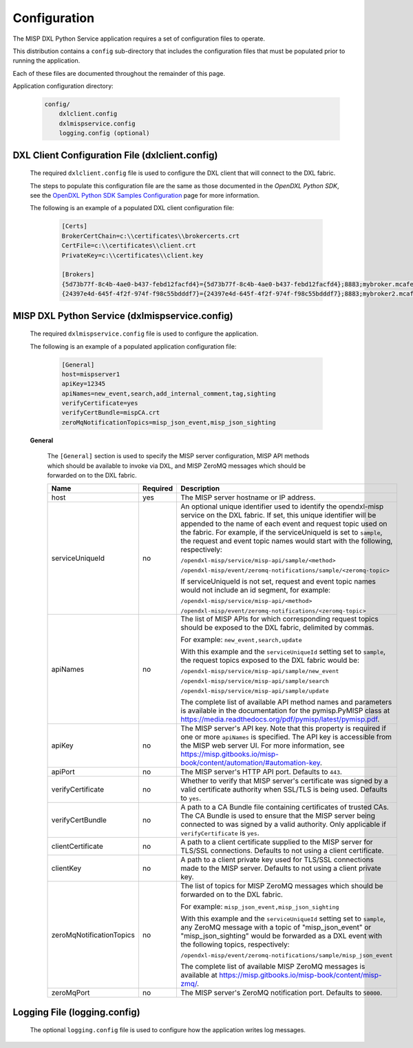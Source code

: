 Configuration
=============

The MISP DXL Python Service application requires a set of configuration files to operate.

This distribution contains a ``config`` sub-directory that includes the configuration files that must
be populated prior to running the application.

Each of these files are documented throughout the remainder of this page.

Application configuration directory:

    .. code-block:: python

        config/
            dxlclient.config
            dxlmispservice.config
            logging.config (optional)

.. _dxl_client_config_file_label:

DXL Client Configuration File (dxlclient.config)
------------------------------------------------

    The required ``dxlclient.config`` file is used to configure the DXL client that will connect to the DXL fabric.

    The steps to populate this configuration file are the same as those documented in the `OpenDXL Python
    SDK`, see the
    `OpenDXL Python SDK Samples Configuration <https://opendxl.github.io/opendxl-client-python/pydoc/sampleconfig.html>`_
    page for more information.

    The following is an example of a populated DXL client configuration file:

        .. code-block:: python

            [Certs]
            BrokerCertChain=c:\\certificates\\brokercerts.crt
            CertFile=c:\\certificates\\client.crt
            PrivateKey=c:\\certificates\\client.key

            [Brokers]
            {5d73b77f-8c4b-4ae0-b437-febd12facfd4}={5d73b77f-8c4b-4ae0-b437-febd12facfd4};8883;mybroker.mcafee.com;192.168.1.12
            {24397e4d-645f-4f2f-974f-f98c55bdddf7}={24397e4d-645f-4f2f-974f-f98c55bdddf7};8883;mybroker2.mcafee.com;192.168.1.13

.. _dxl_service_config_file_label:

MISP DXL Python Service (dxlmispservice.config)
-----------------------------------------------

    The required ``dxlmispservice.config`` file is used to configure the application.

    The following is an example of a populated application configuration file:

        .. code-block:: ini

            [General]
            host=mispserver1
            apiKey=12345
            apiNames=new_event,search,add_internal_comment,tag,sighting
            verifyCertificate=yes
            verifyCertBundle=mispCA.crt
            zeroMqNotificationTopics=misp_json_event,misp_json_sighting

    **General**

        The ``[General]`` section is used to specify the MISP server
        configuration, MISP API methods which should be available to invoke via
        DXL, and MISP ZeroMQ messages which should be forwarded on to the DXL
        fabric.

        +----------------------------------+----------+--------------------------------------------------------------------------------------------------------+
        | Name                             | Required | Description                                                                                            |
        +==================================+==========+========================================================================================================+
        | host                             | yes      | The MISP server hostname or IP address.                                                                |
        +----------------------------------+----------+--------------------------------------------------------------------------------------------------------+
        | serviceUniqueId                  | no       | An optional unique identifier used to identify the                                                     |
        |                                  |          | opendxl-misp service on the DXL fabric. If set, this                                                   |
        |                                  |          | unique identifier will be appended to the name of each event and request                               |
        |                                  |          | topic used on the fabric. For example, if the serviceUniqueId is                                       |
        |                                  |          | set to ``sample``, the request and event topic names would start with the                              |
        |                                  |          | following, respectively:                                                                               |
        |                                  |          |                                                                                                        |
        |                                  |          | ``/opendxl-misp/service/misp-api/sample/<method>``                                                     |
        |                                  |          |                                                                                                        |
        |                                  |          | ``/opendxl-misp/event/zeromq-notifications/sample/<zeromq-topic>``                                     |
        |                                  |          |                                                                                                        |
        |                                  |          | If serviceUniqueId is not set, request and event topic names would not                                 |
        |                                  |          | include an id segment, for example:                                                                    |
        |                                  |          |                                                                                                        |
        |                                  |          | ``/opendxl-misp/service/misp-api/<method>``                                                            |
        |                                  |          |                                                                                                        |
        |                                  |          | ``/opendxl-misp/event/zeromq-notifications/<zeromq-topic>``                                            |
        +----------------------------------+----------+--------------------------------------------------------------------------------------------------------+
        | apiNames                         | no       | The list of MISP APIs for which corresponding request topics should be exposed                         |
        |                                  |          | to the DXL fabric, delimited by commas.                                                                |
        |                                  |          |                                                                                                        |
        |                                  |          | For example: ``new_event,search,update``                                                               |
        |                                  |          |                                                                                                        |
        |                                  |          | With this example and the ``serviceUniqueId`` setting set to                                           |
        |                                  |          | ``sample``, the request topics exposed to the DXL fabric would be:                                     |
        |                                  |          |                                                                                                        |
        |                                  |          | ``/opendxl-misp/service/misp-api/sample/new_event``                                                    |
        |                                  |          |                                                                                                        |
        |                                  |          | ``/opendxl-misp/service/misp-api/sample/search``                                                       |
        |                                  |          |                                                                                                        |
        |                                  |          | ``/opendxl-misp/service/misp-api/sample/update``                                                       |
        |                                  |          |                                                                                                        |
        |                                  |          | The complete list of available API method names and parameters is available                            |
        |                                  |          | in the documentation for the pymisp.PyMISP class at                                                    |
        |                                  |          | https://media.readthedocs.org/pdf/pymisp/latest/pymisp.pdf.                                            |
        +----------------------------------+----------+--------------------------------------------------------------------------------------------------------+
        | apiKey                           | no       | The MISP server's API key. Note that this property is required if one or more ``apiNames`` is          |
        |                                  |          | specified. The API key is accessible from the MISP web server UI. For more information, see            |
        |                                  |          | https://misp.gitbooks.io/misp-book/content/automation/#automation-key.                                 |
        +----------------------------------+----------+--------------------------------------------------------------------------------------------------------+
        | apiPort                          | no       | The MISP server's HTTP API port. Defaults to ``443``.                                                  |
        +----------------------------------+----------+--------------------------------------------------------------------------------------------------------+
        | verifyCertificate                | no       | Whether to verify that MISP server's certificate was                                                   |
        |                                  |          | signed by a valid certificate authority when SSL/TLS is being                                          |
        |                                  |          | used. Defaults to ``yes``.                                                                             |
        +----------------------------------+----------+--------------------------------------------------------------------------------------------------------+
        | verifyCertBundle                 | no       | A path to a CA Bundle file containing certificates of trusted                                          |
        |                                  |          | CAs. The CA Bundle is used to ensure that the MISP                                                     |
        |                                  |          | server being connected to was signed by a valid authority. Only                                        |
        |                                  |          | applicable if ``verifyCertificate`` is ``yes``.                                                        |
        +----------------------------------+----------+--------------------------------------------------------------------------------------------------------+
        | clientCertificate                | no       | A path to a client certificate supplied to the MISP                                                    |
        |                                  |          | server for TLS/SSL connections. Defaults to not using a client                                         |
        |                                  |          | certificate.                                                                                           |
        +----------------------------------+----------+--------------------------------------------------------------------------------------------------------+
        | clientKey                        | no       | A path to a client private key used for TLS/SSL connections made                                       |
        |                                  |          | to the MISP server. Defaults to not using a client                                                     |
        |                                  |          | private key.                                                                                           |
        +----------------------------------+----------+--------------------------------------------------------------------------------------------------------+
        | zeroMqNotificationTopics         | no       | The list of topics for MISP ZeroMQ messages which should be forwarded on to the DXL fabric.            |
        |                                  |          |                                                                                                        |
        |                                  |          | For example: ``misp_json_event,misp_json_sighting``                                                    |
        |                                  |          |                                                                                                        |
        |                                  |          | With this example and the ``serviceUniqueId`` setting set to ``sample``,  any ZeroMQ message with a    |
        |                                  |          | topic of "misp_json_event" or "misp_json_sighting" would be forwarded as a DXL event with the          |
        |                                  |          | following topics, respectively:                                                                        |
        |                                  |          |                                                                                                        |
        |                                  |          | ``/opendxl-misp/event/zeromq-notifications/sample/misp_json_event``                                    |
        |                                  |          |                                                                                                        |
        |                                  |          | The complete list of available MISP ZeroMQ messages is available at                                    |
        |                                  |          | https://misp.gitbooks.io/misp-book/content/misp-zmq/.                                                  |
        +----------------------------------+----------+--------------------------------------------------------------------------------------------------------+
        | zeroMqPort                       | no       | The MISP server's ZeroMQ notification port. Defaults to ``50000``.                                     |
        +----------------------------------+----------+--------------------------------------------------------------------------------------------------------+

Logging File (logging.config)
-----------------------------

    The optional ``logging.config`` file is used to configure how the application writes log messages.
